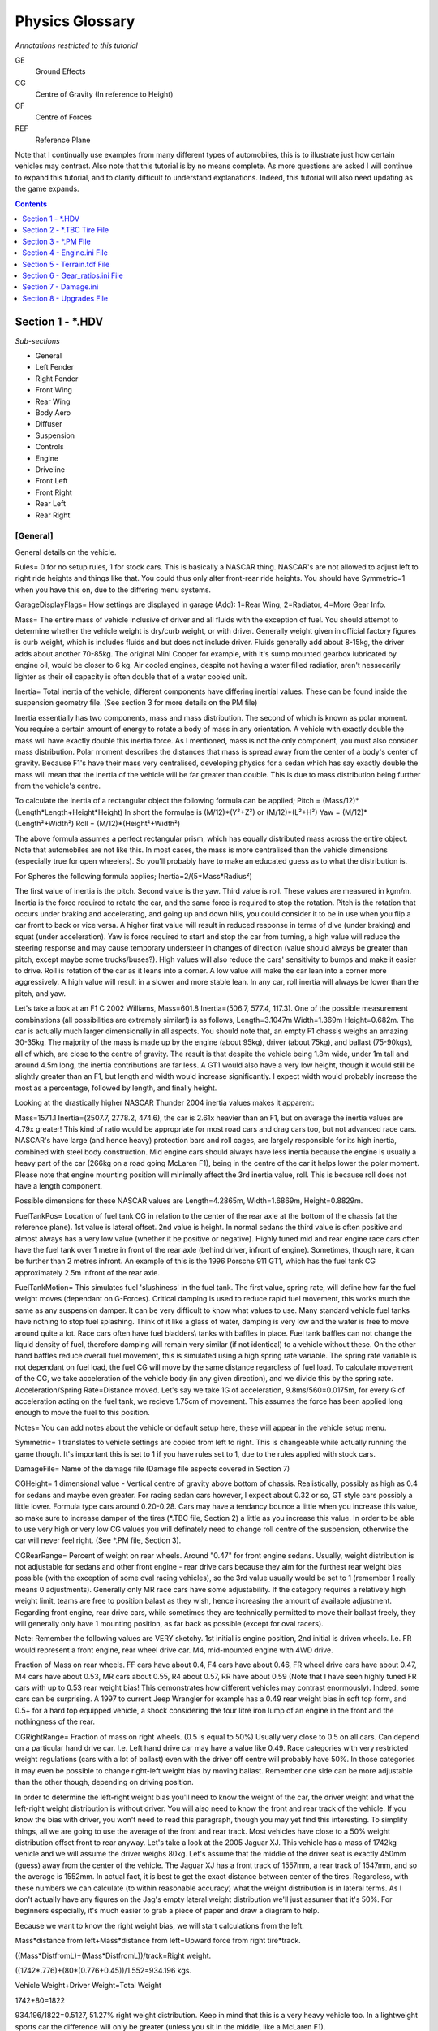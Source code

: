 ****************
Physics Glossary
****************

*Annotations restricted to this tutorial*

GE
   Ground Effects

CG
   Centre of Gravity (In reference to Height)

CF
   Centre of Forces

REF
   Reference Plane

Note that I continually use examples from many different types of
automobiles, this is to illustrate just how certain vehicles may
contrast. Also note that this tutorial is by no means complete. As more
questions are asked I will continue to expand this tutorial, and to
clarify difficult to understand explanations. Indeed, this tutorial will
also need updating as the game expands.

.. contents:: Contents
  :depth: 1
  :local:

Section 1 - \*.HDV
==================

*Sub-sections*

-  General
-  Left Fender
-  Right Fender
-  Front Wing
-  Rear Wing
-  Body Aero
-  Diffuser
-  Suspension
-  Controls
-  Engine
-  Driveline
-  Front Left
-  Front Right
-  Rear Left
-  Rear Right

[General]
---------

General details on the vehicle.

Rules= 0 for no setup rules, 1 for stock cars. This is basically a
NASCAR thing. NASCAR's are not allowed to adjust left to right ride
heights and things like that. You could thus only alter front-rear ride
heights. You should have Symmetric=1 when you have this on, due to the
differing menu systems.

GarageDisplayFlags= How settings are displayed in garage (Add): 1=Rear
Wing, 2=Radiator, 4=More Gear Info.

Mass= The entire mass of vehicle inclusive of driver and all fluids with
the exception of fuel. You should attempt to determine whether the
vehicle weight is dry/curb weight, or with driver. Generally weight
given in official factory figures is curb weight, which is includes
fluids and but does not include driver. Fluids generally add about
8-15kg, the driver adds about another 70-85kg. The original Mini Cooper
for example, with it's sump mounted gearbox lubricated by engine oil,
would be closer to 6 kg. Air cooled engines, despite not having a water
filled radiatior, aren't nessecarily lighter as their oil capacity is
often double that of a water cooled unit.

Inertia= Total inertia of the vehicle, different components have
differing inertial values. These can be found inside the suspension
geometry file. (See section 3 for more details on the PM file)

Inertia essentially has two components, mass and mass distribution. The
second of which is known as polar moment. You require a certain amount
of energy to rotate a body of mass in any orientation. A vehicle with
exactly double the mass will have exactly double this inertia force. As
I mentioned, mass is not the only component, you must also consider mass
distribution. Polar moment describes the distances that mass is spread
away from the center of a body's center of gravity. Because F1's have
their mass very centralised, developing physics for a sedan which has
say exactly double the mass will mean that the inertia of the vehicle
will be far greater than double. This is due to mass distribution being
further from the vehicle's centre.

To calculate the inertia of a rectangular object the following formula
can be applied; Pitch = (Mass/12)\*(Length\*Length+Height\*Height) In
short the formulae is (M/12)\*(Y²+Z²) or (M/12)\*(L²+H²) Yaw =
(M/12)\*(Length²+Width²) Roll = (M/12)\*(Height²+Width²)

The above formula assumes a perfect rectangular prism, which has equally
distributed mass across the entire object. Note that automobiles are not
like this. In most cases, the mass is more centralised than the vehicle
dimensions (especially true for open wheelers). So you'll probably have
to make an educated guess as to what the distribution is.

For Spheres the following formula applies; Inertia=2/(5\*Mass\*Radius²)

The first value of inertia is the pitch. Second value is the yaw. Third
value is roll. These values are measured in kgm/m. Inertia is the force
required to rotate the car, and the same force is required to stop the
rotation. Pitch is the rotation that occurs under braking and
accelerating, and going up and down hills, you could consider it to be
in use when you flip a car front to back or vice versa. A higher first
value will result in reduced response in terms of dive (under braking)
and squat (under acceleration). Yaw is force required to start and stop
the car from turning, a high value will reduce the steering response and
may cause temporary understeer in changes of direction (value should
always be greater than pitch, except maybe some trucks/buses?). High
values will also reduce the cars' sensitivity to bumps and make it
easier to drive. Roll is rotation of the car as it leans into a corner.
A low value will make the car lean into a corner more aggressively. A
high value will result in a slower and more stable lean. In any car,
roll inertia will always be lower than the pitch, and yaw.

Let's take a look at an F1 C 2002 Williams, Mass=601.8 Inertia=(506.7,
577.4, 117.3). One of the possible measurement combinations (all
possibilities are extremely similar!) is as follows, Length=3.1047m
Width=1.369m Height=0.682m. The car is actually much larger
dimensionally in all aspects. You should note that, an empty F1 chassis
weighs an amazing 30-35kg. The majority of the mass is made up by the
engine (about 95kg), driver (about 75kg), and ballast (75-90kgs), all of
which, are close to the centre of gravity. The result is that despite
the vehicle being 1.8m wide, under 1m tall and around 4.5m long, the
inertia contributions are far less. A GT1 would also have a very low
height, though it would still be slightly greater than an F1, but length
and width would increase significantly. I expect width would probably
increase the most as a percentage, followed by length, and finally
height.

Looking at the drastically higher NASCAR Thunder 2004 inertia values
makes it apparent:

Mass=1571.1 Inertia=(2507.7, 2778.2, 474.6), the car is 2.61x heavier
than an F1, but on average the inertia values are 4.79x greater! This
kind of ratio would be appropriate for most road cars and drag cars too,
but not advanced race cars. NASCAR's have large (and hence heavy)
protection bars and roll cages, are largely responsible for its high
inertia, combined with steel body construction. Mid engine cars should
always have less inertia because the engine is usually a heavy part of
the car (266kg on a road going McLaren F1), being in the centre of the
car it helps lower the polar moment. Please note that engine mounting
position will minimally affect the 3rd inertia value, roll. This is
because roll does not have a length component.

Possible dimensions for these NASCAR values are Length=4.2865m,
Width=1.6869m, Height=0.8829m.

FuelTankPos= Location of fuel tank CG in relation to the center of the
rear axle at the bottom of the chassis (at the reference plane). 1st
value is lateral offset. 2nd value is height. In normal sedans the third
value is often positive and almost always has a very low value (whether
it be positive or negative). Highly tuned mid and rear engine race cars
often have the fuel tank over 1 metre in front of the rear axle (behind
driver, infront of engine). Sometimes, though rare, it can be further
than 2 metres infront. An example of this is the 1996 Porsche 911 GT1,
which has the fuel tank CG approximately 2.5m infront of the rear axle.

FuelTankMotion= This simulates fuel 'slushiness' in the fuel tank. The
first value, spring rate, will define how far the fuel weight moves
(dependant on G-Forces). Critical damping is used to reduce rapid fuel
movement, this works much the same as any suspension damper. It can be
very difficult to know what values to use. Many standard vehicle fuel
tanks have nothing to stop fuel splashing. Think of it like a glass of
water, damping is very low and the water is free to move around quite a
lot. Race cars often have fuel bladders\\ tanks with baffles in place.
Fuel tank baffles can not change the liquid density of fuel, therefore
damping will remain very similar (if not identical) to a vehicle without
these. On the other hand baffles reduce overall fuel movement, this is
simulated using a high spring rate variable. The spring rate variable is
not dependant on fuel load, the fuel CG will move by the same distance
regardless of fuel load. To calculate movement of the CG, we take
acceleration of the vehicle body (in any given direction), and we divide
this by the spring rate. Acceleration/Spring Rate=Distance moved. Let's
say we take 1G of acceleration, 9.8ms/560=0.0175m, for every G of
acceleration acting on the fuel tank, we recieve 1.75cm of movement.
This assumes the force has been applied long enough to move the fuel to
this position.

Notes= You can add notes about the vehicle or default setup here, these
will appear in the vehicle setup menu.

Symmetric= 1 translates to vehicle settings are copied from left to
right. This is changeable while actually running the game though. It's
important this is set to 1 if you have rules set to 1, due to the rules
applied with stock cars.

DamageFile= Name of the damage file (Damage file aspects covered in
Section 7)

CGHeight= 1 dimensional value - Vertical centre of gravity above bottom
of chassis. Realistically, possibly as high as 0.4 for sedans and maybe
even greater. For racing sedan cars however, I expect about 0.32 or so,
GT style cars possibly a little lower. Formula type cars around
0.20-0.28. Cars may have a tendancy bounce a little when you increase
this value, so make sure to increase damper of the tires (\*.TBC file,
Section 2) a little as you increase this value. In order to be able to
use very high or very low CG values you will definately need to change
roll centre of the suspension, otherwise the car will never feel right.
(See \*.PM file, Section 3).

CGRearRange= Percent of weight on rear wheels. Around "0.47" for front
engine sedans. Usually, weight distribution is not adjustable for sedans
and other front engine - rear drive cars because they aim for the
furthest rear weight bias possible (with the exception of some oval
racing vehicles), so the 3rd value usually would be set to 1 (remember 1
really means 0 adjustments). Generally only MR race cars have some
adjustability. If the category requires a relatively high weight limit,
teams are free to position balast as they wish, hence increasing the
amount of available adjustment. Regarding front engine, rear drive cars,
while sometimes they are technically permitted to move their ballast
freely, they will generally only have 1 mounting position, as far back
as possible (except for oval racers).

Note: Remember the following values are VERY sketchy. 1st initial is
engine position, 2nd initial is driven wheels. I.e. FR would represent a
front engine, rear wheel drive car. M4, mid-mounted engine with 4WD
drive.

Fraction of Mass on rear wheels. FF cars have about 0.4, F4 cars have
about 0.46, FR wheel drive cars have about 0.47, M4 cars have about
0.53, MR cars about 0.55, R4 about 0.57, RR have about 0.59 (Note that I
have seen highly tuned FR cars with up to 0.53 rear weight bias! This
demonstrates how different vehicles may contrast enormously). Indeed,
some cars can be surprising. A 1997 to current Jeep Wrangler for example
has a 0.49 rear weight bias in soft top form, and 0.5+ for a hard top
equipped vehicle, a shock considering the four litre iron lump of an
engine in the front and the nothingness of the rear.

CGRightRange= Fraction of mass on right wheels. (0.5 is equal to 50%)
Usually very close to 0.5 on all cars. Can depend on a particular hand
drive car. I.e. Left hand drive car may have a value like 0.49. Race
categories with very restricted weight regulations (cars with a lot of
ballast) even with the driver off centre will probably have 50%. In
those categories it may even be possible to change right-left weight
bias by moving ballast. Remember one side can be more adjustable than
the other though, depending on driving position.

In order to determine the left-right weight bias you'll need to know the
weight of the car, the driver weight and what the left-right weight
distribution is without driver. You will also need to know the front and
rear track of the vehicle. If you know the bias with driver, you won't
need to read this paragraph, though you may yet find this interesting.
To simplify things, all we are going to use the average of the front and
rear track. Most vehicles have close to a 50% weight distribution offset
front to rear anyway. Let's take a look at the 2005 Jaguar XJ. This
vehicle has a mass of 1742kg vehicle and we will assume the driver
weighs 80kg. Let's assume that the middle of the driver seat is exactly
450mm (guess) away from the center of the vehicle. The Jaguar XJ has a
front track of 1557mm, a rear track of 1547mm, and so the average is
1552mm. In actual fact, it is best to get the exact distance between
center of the tires. Regardless, with these numbers we can calculate (to
within reasonable accuracy) what the weight distribution is in lateral
terms. As I don't actually have any figures on the Jag's empty lateral
weight distribution we'll just assumer that it's 50%. For beginners
especially, it's much easier to grab a piece of paper and draw a diagram
to help.

Because we want to know the right weight bias, we will start
calculations from the left.

Mass\*distance from left+Mass\*distance from left=Upward force from
right tire\*track.

((Mass\*DistfromL)+(Mass\*DistfromL))/track=Right weight.

((1742\*.776)+(80\*(0.776+0.45))/1.552=934.196 kgs.

Vehicle Weight+Driver Weight=Total Weight

1742+80=1822

934.196/1822=0.5127, 51.27% right weight distribution. Keep in mind that
this is a very heavy vehicle too. In a lightweight sports car the
difference will only be greater (unless you sit in the middle, like a
McLaren F1).

Many race cars have their batteries, ecu's and accessories placed on the
other side to combat lateral off-center weight bias. However, these
compensations will rarely be enough to fully compensate for the
off-center weight bias. A road car usually does not have any of these
'countermeasures', indeed the battery seems to usually sit on the
driver's side.

Note these are old descriptions, need to be re-written.

The following are locations for points where the car will bottom out.
These are the older values. Later we will show you new and more useful
rFactor undertray values.

FLUndertray= The first value is width. This defines the flat part of the
bottom of the chassis. Firstly find the total width of the bottom of the
chassis then divide it by 2. Then subtract the rear tire width from it
(just 1 of them)(Value must be positive). The second value is usually 0,
you can change this though. The 3rd value is how far ahead the car is
from the front axle. Take a couple cm away depending on if the front is
curved even as much as 7cm(0.07). (Third Value is negative. Except for
Open wheelers)

FRUndertray=All values the same as 1st (FL) except 1st value is
negative.

RLUndertray=All values the same as 1st (FL) but the third value is not.
It usually is between 0 & 0.3. Before kick up at the back (Diffuser).

RRUndertray=All values the same as 3rd (RL) but 1st value is negative.

Instead of the previous variables we recommend using these new
variables. They allow more accurate points where the chassis can bottom
out, as points are more numerous.

.. code::

   Undertray00=(0.20, 0.0, -1.00) // corner offset from center of wheels in
     reference plane
   Undertray01=(-0.20, 0.0, -1.00) // corner offset from center of wheels in
     reference plane
   Undertray02=(0.20, 0.0, 1.30) // corner offset from center of wheels in
     reference plane
   Undertray03=(-0.20, 0.0, 1.30) // corner offset from center of wheels in
     reference plane
   Undertray04=(0.58, 0.0, -0.50)
   Undertray05=(-0.58, 0.0, -0.50)
   Undertray06=(0.58, 0.0, 0.80)
   Undertray07=(-0.58, 0.0, 0.80)
   Undertray08=(0.58, 0.0, 0.0)
   Undertray09=(0.0, 0.0, 0.0)
   Undertray10=(-0.58, 0.0, 0.0)

WedgeRange= Ignore this for now. Rounds of wedge.

WedgeSetting=40

WedgePushrod=0.0 Each round of wedge changes rear-left jacking screw by
this amount (0.0 to disable, use Rules to allow FR ride height)

TireBrand= Name of tire file without the extension. (example, if the
file name is Dunlop.tbc, this value should be set to "Dunlop". Tires
covered in Section 2)

FuelRange= i.e.(1,1,65) Amount of fuel storage in fuel tank. The 1st and
2nd values should probably be left at 1 because it's easier to work with
and provides greater adjustability. The third value defines the maximum
amount of fuel in liters (assuming other 2 values are left at 1). If you
are working in gallons, one gallon is equivalent to 3.785412 liters.

AIAimSpeedsPerWP=(15,25,35,42,50,100,100,100) Speeds at which to look
ahead X. ---- Not sure what this really does ----

AICornerReductionBase=80.0

AIMinPassesPerTick=3 Minimum passes per tick, lower values provide lower
CPU useage, and can increase game performance. Higher values allow more
realistic AI suspension settings, at the cost of CPU useage.

AIRotationThreshold= Rotation threshold in radians per second to
temporarily increment passes per tick to improve accuracy and stability
of AI in corners. 1 radian per second is equivilant to 57.29578 degrees
per second.

AIEvenSuspension= Averages out spring and damper rates to improve
stability (Range: 0 - 1)

AISpringRate= Spring rate adjustment for AI physics, used to soften or
stiffen suspension for AI vehicles. Decrease this to soften spring rates
to keep the AI stable. 1 is equivalent to the setup file or default
setup.

AIDamperSlow= Contribution of average slow damper into simple AI damper.
This simplifies dampers when used for AI.

AIDamperFast= Contribution of average fast damper into simple AI damper.

AIDownforceZArm= Hard-coded center-of-pressure offset from vehicle CG.

AIDownforceBias= Bias between setup and hard-coded downforce value
(Range: 0-1). 0 is most realistic, 1 is least realistic. A value of 0
will ensure the AI do not have more downforce than the player? This can
be useful to improve AI stability though, especially if they have
problems at high speeds.

AITorqueStab= 1st value - AI Resistance to acceleration/brake/hill
spinning? 2nd value - AI Resistance to corner spinning? 3rd value - AI
Resistance to rolling? Trade off is that these slow AI response.

FeelerFlags= How collision feelers are generated (Add): 1=Box Influence
2=Reduce Wall-Jumping 4=Allow Adjustment Hack 8=Top Directions

FeelerOffset= Offset from CG to use when generating feelers.

FeelersAtCGHeight= Whether corner and side feelers are automatically
adjusted to CG height

.. code::

   FeelerFrontLeft=(0.750,0.384,-1.850) // front-left corner collision feeler
   FeelerFrontRight=(-0.750,0.384,-1.850) // front-right corner collision feeler
   FeelerRearLeft=(0.800,0.384,1.510) // rear-left corner collision feeler
   FeelerRearRight=(-0.800,0.384,1.510) // rear-right corner collision feeler
   FeelerFront=(0.0,0.384,-2.040) // front side collision feeler
   FeelerRear=(0.0,0.384,1.510) // rear side collision feeler
   FeelerRight=(-0.800,0.384,-0.247) // right side collision feeler
   FeelerLeft=(0.800,0.384,-0.247) // left side collision feeler
   FeelerTopFrontLeft=(-0.1,0.900,0.160) // top front-left collision feeler
   FeelerTopFrontRight=(0.1,0.900,0.160) // top front-right collision feeler
   FeelerTopRearLeft=(-0.500,0.850,1.600) // top rear-left collision feeler
   FeelerTopRearRight=(0.500,0.850,1.600) // top rear-right collision feeler
   FeelerBottom=(0.064,0.249,-0.10) // bottom feeler The feelers defined here
     are for the source vehicle, which touch the target vehicle on the
     collision GMT. In other words, vehicle-to-vehicle collisions are
     actually line-to-triangle collisions.

[LEFTFENDER]
------------

Left fender details. This is an optional part in rFactor, these are
primarily used in NASCAR. Other categories use them occasionally. The
McLaren F1 GTR Longtail used fender flares at Helsinki in 1997 for
example.

Because these entries are optional, we have left some standard NASCAR
settings to show you how the values are accepted by the game. Of course,
at the bottom of this page there is an example file showing every last
possible variable that rFactor will accept.

FenderFlareRange=(0, 0.00635, 7) // Front left fender flare range in
meters of extra flare over base.

FenderFlareSetting=3

FenderCenter=(0.80, 0.15, -0.32) // Center of fender aero forces. As
with the FRONT WING aero forces are offset from the center of front axle
at the reference plane.

FenderDragParams=(0, 0.2965, 0) // Base drag, 1st order, and 2nd order
drag per meter flare. For more detailed information on Drag/LiftParams,
please check the front wing section.

FenderLiftParams=(0, -1.0306, 3.782) // Base lift, 1st order, and 2nd
order lift per meter flare

FenderSideways=(0.1) // Dropoff in downforce with yaw (0 = none, 1 =
max)

[RIGHTFENDER]
-------------

Right fender details. This is an optional part in rFactor, these are
primarily used in NASCAR. Other categories use them occasionally.

FenderFlareRange=(0, 0.00635, 7) // Front right fender flare

FenderFlareSetting=3

FenderCenter=(-0.80, 0.15, -0.32) // Center of fender forces (offset
from center of front axle in ref plane)

FenderDragParams=(0, 0.2965, 0) // Base, 1st, and 2nd order drag per
meter flare

FenderLiftParams=(0, -1.0306, 3.782) // Base, 1st, and 2nd order lift
per meter flare

FenderSideways=(0.1) // Dropoff in downforce with yaw (0 = none, 1 =
max)

[FRONTWING]
-----------

Front Wing details. Optional part in rFactor, cars with front wings will
require these details. These can still be used even if the car does not
have a front wing.

FWRange= This is the adjustability of the front wing or air dam. Again
1st value is minimum setting. 2nd is Each step (Leave both these at 1,
unless the wing is adjustable in degrees and it's adjustability differs
from these values). The third value is how many settings you can have or
how precisely you can adjust the car. Depending on the car a value of
between 1 & 10 can be accurate. Only Formula One's have more
adjustability (40 with stock rF physics), they are however, almost
beyond this world in terms of technology. 1 for a road car, about 1-3
for most touring cars, about 10-20 for Cart. These settings must be
accounted for in the Drag/Lift.

FWSetting= What the front wing is set to initially. Usually this should
just be set a little over half of the medium setting. You should always
attempt to make default setting values a decent setup for most tracks,
an average if you will.

FWMaxHeight= From this height onward the front wing will not lose more
downforce from an increase in ride height. With a high value the car can
flip when the car leaves the car jumps, value should be around 0.2 for
race cars.

FWDragParams= This is the most complicated part. First value is initial
(and hence minimal) drag at the base setting. The second value is drag
increase per wing setting. Third value changes the the drop off in
efficiency as wing is increased.

The formula for calculating drag in real terms;

Initial Drag + Drag Increase \* (Wing Setting) + Efficiency drop off \*
(Wing Setting) ^ 2

In other words. 1stValue + 2ndValue\*(Setting) + 3rdValue\*(Setting)^2

Wing setting is the same as setting found in the SVM file. Meaning that
the minimum is 0, not 1. A value of 1 in the menu is actually 0 in terms
of setting.

Here is an example.

If Front Wing is set to 3 in the Menu, and FWDragParams=(0.06, 0.01,
0.00003)

Then to get downforce produced we plug the numbers in the formula
0.06+.01\*2 +0.00003\*2^2, the total drag at setting 2 (or 3 in the
menu) is 0.08012.

In a non-open wheeler vehicle it can be acceptable to have negative
front wing drag at the base setting, so long as this is factored in the
BodyDragBase= variable. Doing this will mean as you damage and lose your
front bumper, you actually lose top speed (because it was producing
negative drag). If you lose your front bumper/air dam/spoiler, air flow
becomes rough and flows over the newly exposed wheels, creating extra
drag. Obviously, in a race car you are likely to lose less speed,
because the standard front bar is producing downforce and has more drag,
a normal road car front bar is generally designed for minimal drag.

FWLiftParams= First value is base lift, ie. lift at minimum wing
setting. Note that negative lift is downforce. Second value is the lift
increase per wing setting. These parameters are essentially the same as
FWDragParams= but these variables apply to lift instead.

FWLiftHeight= Higher values make it more sensitive to increases in ride
height. Touring cars are not very sensitive to this and a value of about
0.3 is expected. This is because the front wing can only produce so much
ground effects. F1 and Indy/Cart vehicles are very sensitive to this, a
value of about 1 is appropriate as they have specially design the wings
to produce ground effects. A DTM should probably be around 0.5.
Reduction is easy to calculate. Take your base lift, add fwliftheight
multiplied by front wing ground clearance (measured in meters).
Lift+(LiftHeight\*Ground Clearance). Say lift is -0.2, lift height is
0.3 and current ground clearance is 0.1m. Then -0.2+(0.3\*0.1)=-0.17, at
20cm the lift is -0.14. In other words, this follows a linear
progression. This is not accurate but it is probably not worth the CPU
use of adding extra 2nd order variables, as the diffuser can be used to
complement this.

FWLiftSideways= Drop-off in downforce when wind direction is at 45
degrees to the wing. 0.5 would halve the downforce/lift @ 45 degrees. 1
will mean the wing no longer produces and downforce/lift at 45 degrees
of slide. If you use peakyaw this value will become overwritten? Values
close to 0.5 are considered to be accurate. When a wing is angled to
it's heading direction, it's angle at 45 degrees, and assuming it's flat
in it's X axis,

FWPeakYaw= First value is the angle in degrees, at which maximum
downforce occurs. The second value is used to multiply downforce at this
point. Generally, without end plates, optimum downforce can only occur
at an angle of 0 degrees to the air flow. Wing endplates are generally
not present on the front wing of vehicles, with the exception of winged
formula vehicles. End plates can increase downforce with yaw because
they allow extra air flow to cover the downforce producing plane of the
wing. This diagram (Not here yet) demonstrates how end plates increase
downforce with yaw, the effective increase is not much, but when you
consider vehicles do slide through corners a little bit, they can make a
big difference. Insteady of losing downforce as the car drives through a
corner (as would happen without endplates) downforce is actually
slightly increased. Accurate values for open wheelers are around (2,
1.02). Open wheelers also produce ground effects using their front
wings, yaw reduces the benefits of this by supplying more air under the
diffuser and thus making it work less efficiently.

FWLeft= Aero forces generated by moving left. The first value is the X
axis resistance. Meaning that this should always be negative for left
movements. Second value is Z axis resistance (vertical), 3rd value is Y
axis resistance, forward or backwards.

FWRight=(0,0,0) Aero forces from moving right

FWUp=( 0,0,0) Aero forces from moving up

FWDown=(0,0,0) Aero forces from moving down

FWAft=( 0,0,0) Aero forces from moving rearwards

FWFore=(0,0,0) Aero forces generated from moving forwards, this is
recomputed from settings. Left over from SCGT?????, it's basically it's
an old value and that does nothing (unless you delete the FWRange=,
FWDragParams= & FWLiftParams=).??????

FWRot=( 0,0,0) Aero torque from rotating

FWCenter= Centre of forces acting on the wing in reference to the centre
of front wheels at the reference plane.

[REARWING]
----------

Rear Wing details. Optional value in rFactor, cars with rear wings will
have these details. Do not add this section if the vehicle does not have
a rear wing.

Use explanations from above settings. RWRange= Third value is usually
between 5 & 25 on racing sedans and GT cars. Some road cars have more
than 1 setting like the Nissan Skyline R34 GT-R, which is adjustable
between 3 settings. Many other optional/after market wings for road cars
offer 2-5 adjustments. A DTM probably has about 15 settings, a modern
Cart about 20-30.

[BODYAERO]
----------

Body aerodynamic details.

BodyDragBase= I don't know the exact method used to calculate this value
in the game but you must include frontal area with drag coefficient.
(Someone??) This will reduce or increase the cars top speed, low values
will take longer to acheive absolute top speed. It will also increase
acceleration, but obviously has a greater effect at higher speeds. Every
time a car doubles it's velocity or speed, the drag will increase by
four times. Open wheelers have a poor Co-efficiency of Drag however,
they usually have a small frontal area which can almost compensate. A
modern road car despite having a greater frontal area will probably be
more aerodynamic than an F1.

BodyDragHeightAvg= Drag increase or reduction as ride height is
increased. Should be low value and possibly even negative for most road
cars because this allows clean air to flow under the car. If the car has
a flat full length under tray and purely race style, this value will
probably be positive and greater than 0.1+. This is as a result of
exposing suspension parts and tires.

BodyDragHeightDiff= Increase in Drag when the car has different front to
rear ride heights. Most cars have quite a high value, most race cars
should be higher than 0.5, aerodynamically precise automobiles such as a
Formula type car maybe be even greater than this. Anything wedge shape,
like an old CanAm will be more sensitive to this.

BodyMaxHeight= Max height game calculates drag/lift losses/gains from
ride height. Remember that too high can cause unrealistic flipping. The
diffuser should never produce lift when travelling forwards. See
Diffuser, try to ensure diffuser never reaches less than about 5% of
it's base downforce by altering BodyMaxHeight=.

BodyLeft=(-0.7, 0.03, 0) Drag resistance when car is moving leftward.
Notice the air resistance is in the opposite direction. All cars will
have lift as an effect of moving sideward, with the possible exception
of a sprint car, which when moving left? may produce some downward
force. On the otherhand, a rightward movement of spring cars will result
in high lift. On a normal car, I would expect a second value of around
0.03.

BodyRight=(0.7, 0.03, 0) Aero forces due to rightward movement.

BodyUp=(0.0, -1.5, 0.0) Aero forces from moving up

BodyDown=(0.0, 1.5, 0.0) Aero forces from moving down

BodyAft=(0.0, 0.10, -0.7) Aero forces from moving rearwards, drag should
increase when moving rearward in comparison to forward movement, though
it probably shouldn't be too much worse, on the other hand, lift should
be significantly higher than driving forward. I don't think there is an
automobile that would produce downforce when moving rearward. Reasonable
range for a street car, 0.08-0.3, with most having around 0.2 lift
value.

BodyFore=(0.0, -0.045, 0.200) Aero forces from moving forwards. The
second value, which affects lift, is important. 3rd value drag is
overwritten by BodyDragBase. The second value, lift, is an important
variable to get correct. This affects the cars high speed stability and
can affect lap times enormously. Let's take a look at the 2000
Volkswagen Beetle. According to Internet Auto Guide the beetle has a
wheelbase of 2512mm. Mulsannes Corner has the lift at 742 lbs @ 124 mph
with the front having 332 lbs of lift and the rear having a lift of 411
lbs. A value 742 lbs is equivalent to a value of 336.5kg. 124mph is
roughly 200km/h. From these variables we can conclude that the lift
value should be approximately 0.69 for a 2000 volkswagen beetle. Very,
very few vehicles will produce more lift at speed than the beetle, so
you could consider this to be an upper threshold. The wheelbase will
tell us where the BodyCenter should be placed on the Y-axis (3rd value,
front to back). If you do the math, 2512\*(332/742)=1124mm in front of
the rear axle. So BodyCenter value 3 should be -1.124. Read BodyCenter=
for more details.

BodyRot=(4.0, 3.0, 2.0) Aero torque caused by rotation. When a vehicle
moves through the air it forces air particles to flow around the moving
body. As this occurs the air particles that bombard the vehicle are
moved from their original position, some of these particles are forced
to follow the vehicle as it corners. The vehicle slows the air and
redirects these particles to follow it's own orientation. As this occurs
these particles add what could be considered extra inertia to the
vehicle. Essentially this effect causes the vehicle to feel as though it
has greater inertia in the form of pitch, yaw and roll. The difference
is that it does not add to the vehicles mass itself and occurs with
greater force at higher speeds. At high speeds the vehicle will feel as
though it has more inertia to overcome, the response of the vehicle will
not be as great.

BodyCenter= Center of aerodynamic forces acting on the body. The first
value should, almost always equate to 0. As usual, there are exceptions
though, some vehicles which are not symmetrical left to right, such as a
vehicle with an off-centre cockpit. Cars with a single external mirror,
or with 1 window open will have very slightly off-center aero forces.
Furthermore, some vehicles such as the Toyota TS-020, may have 2
mirrors, but they are not symmetrically aligned. I expect this would
only off-center the average flow by a couple hundred micrometers though
(in other words, a negligible off-set). It is important to note some
mirrors can actually reduce the aerodrag on some cars. The Ford Falcon
AU for example is reported to have less drag while the mirrors are on
the vehicle, (even with the windows closed) as they reduce air pressure
around doors and windows. Formula Renault's and some prototypes may
experience comparitively high off-center aero forces. The 2nd value
defines the height of the center of aero forces from the bottom of the
chassis. I would expect a value roughly in between 0.4 and 0.6 for
GT/Sedans. The third value is distance infront of the rear axle where
the center of aero forces occurs. Generally between 1 & 2 meters.

RadiatorRange=(100, -5, 1) Radiator range. Most vehicles can simply use
front grille tape to reduce the radiators' air intake. This decreases
drag and also (generally) helps decrease lift. The cost is that the
vehicles' radiator will be unable dissipate heat as efficiently and may
cause the engine to overheat. Generally, grille tape is used mostly
during qualifying to help give you that slight aerodynamic edge over
your opponents. More advanced vehicles may work differently, employing a
more expensive and time consuming system of changing over panels (such
as in F1), or adding "plates" of preset sizes, which prohibit the air
flow. Note that lower values will provide higher engine temperatures.
When changing this you may also need to alter your "RadiatorCooling="
value defined in the engine file (\*.INI).

RadiatorSetting=0 Default radiator setting

RadiatorDrag=(0) Effect of radiator setting on drag

RadiatorLift=(0) Effect of radiator setting on lift

BrakeDuctRange=(0,1,1) Brake duct range

BrakeDuctSetting=0 Brake duct setting

BrakeDuctDrag=(0) Effect of brake duct setting on drag

BrakeDuctLift=(0) Effect of brake duct setting on lift

[DIFFUSER]
----------

Diffuser details. Optional value in rFactor, only used for automobiles
with diffusers.

DiffuserBase=(-0.295, -1.5, 15.0) 1st Value defines the base lift of the
diffuser. 2nd value is the 1st order with rear ride height by default
produces a gain in downforce. 3rd Value is 2nd order with rear ride
height. 3rd is square value of drop off.

(DiffuserBase 1st Value)+((DiffuserBase 2nd Value)\*Rear Ride Height (in
metres))+(DiffuserBase 3rd Value\*Rear Ride Height^2) = downforce
Remember that there are many more values which determine downforce, such
as DiffuserRake and DiffuserLimits. A complete formula will be provided
at the end of this [DIFFUSER] section.

DiffuserFrontHeight=(0.275) 1st order of downforce loss when increasing
front ride height.

DiffuserRake=(0.05, 0.01, 0) Optimal rake (rear - front ride height),
1st order with current difference from opt, 2nd order

DiffuserLimits=(0.05, 0.20, 0.05) Minimum ride height before stalling
begins (0=disabled), max rear ride height for computations, max rake
difference for computations.

DiffuserStall=(0.5, 0.5) Function to compute stall ride height
(0=minimum, 1=average), downforce lost when bottoming out (0=none,
1=complete stall). Essentially the first value dictates whether to blend
the ride height (1) when calculating stalling or whether to use real
time calculations (0).

DiffuserSideways=(0.50) Dropoff with yaw (0 = none, 1 = max) Drop-off in
downforce when wind direction is at 45 degrees to the wing. 0.5 Is half
of the downforce/lift.

DiffuserPeakYaw=(0,1) 1st value is angle in Degrees where peak downforce
is generated. Second value is how much to multiply downforce by, at the
peak angle.

DiffuserCenter=(0,-0.05,-1.25) Centre of Forces produced by Diffuser.
(offset from center of rear axle at ref plane)

In order to determine the actual downforce produced by the diffuser the
following 'omni' formula applies (all ride height values must be
calculated in meters, also formula is split up to make it easier to read
and use); (((DiffuserBase 1st Value)+((DiffuserBase 2nd Value)\*Rear
Ride Height)+(DiffuserBase 3rd Value\*Rear Ride
Height^2))+(DiffuserFrontHeight\*Front Ride Height))=Total DownForce1.
Total Downforce1\*(DiffuserRake Value 1-())

To make this easier, I am planning to create an excel spreadsheet.

DiffuserLimits=(0.05, 0.20, 0.05) (Rear ride height - Front ride
height)=.06m (Rear ride height - Front ride height)=.04m (DiffuserRake
2nd Value\*(DiffuserRake 1st Value-(Rear ride height - Front ride
height))) (DiffuserRake 3rd Value\*(DiffuserRake 1st Value-(Rear ride
height - Front ride height)^2))

[SUSPENSION]
------------

Suspension details.

PhysicalModelFile= High detail suspension geometry file. File name
including extension. Ie. "f1susp.pm" See section 3.

CorrectedInnerSuspHeight= Instead of moving inner susp height relative
with ride height, use this offset. Setting this to -1 will use original
behavior.

ApplySlowToFastDampers= Most basic road cars should have this set to 1,
race cars usually have separate fast and slow damper speeds. This is
because having different fast and slow bump/rebound damper designs will
be more expensive. A brand new road going Mercedes S-Class on the other
hand will have different fast and slow dampers, but they are not
adjustable. This links the settings, not the values, I believe all new
decent quality dampers will have different fast to slow damper speeds,
but most will not be able adjust them independantly, you change one, you
change the other.

AdjustSuspRates= Adjust suspension rates due to motion ratio. Whether to
adjust spring rates or wheel rates? A value of 1 adjusts wheel rates, a
value of 0 spring rates? (Gjon take a look)

AlignWheels=1 Should probably leave this at 1. It aligns the wheels to
physics.

CenterWheelsOnBodyX=1 Corrects minor unintentional graphical offsets on
the X-Axis. Ensures that left wheels are exactly the same distance from
the center of the car as the right wheels are.

FrontAntiSwayRange= Same basic principle as other range values. Though
you can override the first setting with in rFactor.

FrontToeInRange=(-1.5, 0.1, 31)

FrontToeInSetting=14

RearToeInRange=(-1.5, 0.1, 31)

RearToeInSetting=17

LeftCasterRange= Caster acting on the left front wheel. Defines the
backward lean of the front left top hub suspension joint compared with
the lower arm. The effect of changing this is that the vehicle will want
to straighten the steering more. It also has the desired effect of
adding negative camber to the outside tire when steering, it also adds
positive camber to the inside tire which can increase grip. With a live
axle front suspension vehicle, caster is generally be very high, perhaps
up to 10 degrees. It is rarely possibly for a live axle setup to have
any negative camber.

RightCasterRange= Same thing as above, only regarding the right wheel,
should have the same adjustability, generally.

LeftTrackBarRange=(0.1778, 0.003175, 65) Rear-left track bar, Value can
be removed if vehicle does not have Track Bar. Track bar adjusts roll
center with a live axle setup.

RightTrackBarRange=(0.1778, 0.003175, 65) // Rear-right track bar, Value
can be removed if vehicle does not have Track Bar.

Do not include 3rd value in under this section if you are sure the
vehicle does not have 3rd springs/dampers. Trophy trucks can use these
values and other advanced off road trucks and probably some very high
downforce race cars. Generally though, these are not present. Note:
Formula one introduced this technology in 1997. (Bristow, 2004)

Because these are not present by default, and typing it out is long and
boring process, the formula has these optional 3rd springs. Feel free to
copy these into rFactor if you wish.

.. code::

   Front3rdBumpTravel=-0.005 // travel to bumpstop with zero packers and zero ride height (5mm compression)
   Front3rdReboundTravel=-0.065 // prevents rebound travel (for example, when upside down), 55mm max front ride height plus 10mm leeway
   Front3rdBumpStopSpring=150000.0 // initial spring rate of bumpstop
   Front3rdBumpStopRisingSpring=7.00e6 // rising spring rate of bumpstop (multiplied by deflection squared)
   Front3rdBumpStopDamper=2500.0 // initial damping rate of bumpstop
   Front3rdBumpStopRisingDamper=7.00e5 // rising damper rate of bumpstop (multiplied by deflection squared)
   Front3rdBumpStage2=0.060 // speed where damper bump moves from slow to fast
   Front3rdReboundStage2=-0.060 // speed where damper rebound moves from slow to fast
   Front3rdPackerRange=(0.000, 0.001, 41)
   Front3rdPackerSetting=5
   Front3rdSpringRange=(0.0, 10000.0, 21)
   Front3rdSpringSetting=7
   Front3rdSlowBumpRange=(0.0, 250.0, 13)
   Front3rdSlowBumpSetting=3
   Front3rdFastBumpRange=(0.0, 250.0, 11)
   Front3rdFastBumpSetting=1
   Front3rdSlowReboundRange=(0.0, 500.0, 17)
   Front3rdSlowReboundSetting=2
   Front3rdFastReboundRange=(0.0, 500.0, 15)
   Front3rdFastReboundSetting=1
   Rear3rdBumpTravel=-0.010 Travel to bumpstop with zero packers and zero ride height (10mm compression)
   Rear3rdReboundTravel=-0.090 Prevents rebound travel (for example, when upside-down), 80mm max rear ride height plus 10mm leeway
   Rear3rdBumpStopSpring=150000.0 Initial spring rate of bumpstop
   Rear3rdBumpStopRisingSpring=7.00e6 Rising spring rate of bumpstop (multiplied by deflection squared)
   Rear3rdBumpStopDamper=2200.0 Initial damping rate of bumpstop
   Rear3rdBumpStopRisingDamper=7.00e5 Rising damper rate of bumpstop (multiplied by deflection squared)
   Rear3rdBumpStage2=0.060 Speed at which damper bump moves from slow to fast
   Rear3rdReboundStage2=-0.060 Speed at which damper rebound moves from slow to fast
   Rear3rdPackerRange=(0.000, 0.001, 61)
   Rear3rdPackerSetting=10
   Rear3rdSpringRange=(0.0, 10000.0, 21)
   Rear3rdSpringSetting=8
   Rear3rdSlowBumpRange=(0.0, 250.0, 13)
   Rear3rdSlowBumpSetting=3
   Rear3rdFastBumpRange=(0.0, 250.0, 11)
   Rear3rdFastBumpSetting=1
   Rear3rdSlowReboundRange=(0.0, 500.0, 17)
   Rear3rdSlowReboundSetting=3
   Rear3rdFastReboundRange=(0.0, 500.0, 15)
   Rear3rdFastReboundSetting=1

[CONTROLS]
----------

Control details.

SteeringFFBMult=1.1 Vehicle-specific steering force feedback multiplier,
useful if the car has heavy or light steering.

SteerLockRange=(6,0.5,73) Steering lock of the car in degrees. Due to
the fact that all controllers have different precision this should be
highly adjustable. If you are developing physics for a race car, a max
lock of about 32 degrees should be sufficient. If it's a road/rally car
you should allow up to about 40 degrees so that users who own Driving
Force Pro steering wheel's and other similar wheels are able to use
realistic steering turn ratios, due to the ability to maintain precision
even with large steering lock. It will make their lives easier, and
allows them to compete in online races when they wish to use large
steering lock.

RearBrakeRange=(0.25,0.005,101) Rear brake bias, shouldn't have extreme
adjustability. Unless you know the real life adjustments, leave them as
stock in the HDV, this does not really matter. If you feel that it is
difficult to adjust brake bias while driving you could reduce the gap
between settings, in doing so you will have greater precision in the
adjustability.

RearBrakeSetting=15

BrakePressureRange=(0.75, 0.05, 6) Shouldn't have much adjustability
either. Maximum should NOT exceed 1. Road cars shouldn't have the luxury
of this adjustment, but seeing as this is still a game, you may want to
leave some slight adjustability. Certainly, I would doubt that there
should be a need to have any more adjustability than the above example.

HandbrakePressRange=(0.00, 0.05, 1) Change First value to a setting of 1
to enable handbrake. Of course if the car has a pathetic or hard to use
handbrake you can lower the value a little. Or you can change the 3rd
value and have users choose their own handbrake pressure.

HandbrakePressSetting=0 Default handbrake pressure setting.

UpshiftAlgorithm=(0.975,0.0) Fraction of rev limit to auto-upshift, or
rpm to shift at (if 0.0, uses rev limit algorithm).

DownshiftAlgorithm=(0.91,0.70,0.60) High gear downshift point (% of max
revs), low gear downshift point, oval adjustment

AutoUpshiftGripThresh=0.63

AutoDownshiftGripThresh=0.63

TractionControlGrip=(1, 0) I prefer a no grip advantage gained by using
aids only easier control performance gains. If the vehicle has traction
control in real life, you can permit small gains.

TractionControlLevel=(0.4, 0.8) Second traction control value should
generally be near worst case senario traction control levels, such as
intermediate tires on a full monsoon track with controllable amounts of
wheelspin. Remember that most real TC devices used in racing wouldn't be
able cope with slicks in the rain either. Road cars, generally, are more
conservative and biased towards circumstances such as driving on ice in
Sweden. The TC's effectiveness is dependant on whether it's biased
towards 'safety' or 'performance', and whether the system uses only ABS
sensors or incorporates accelerometers or is part of a complete vehicle
stability system.

ABSGrip=(1, 0) Again, if the vehicle does not have an ABS system in real
life, I recommend using a no-grip advantage setting, such as in this
example.

ABSLevel=(0.30, 0.90)

OnboardBrakeBias=0 Whether brake bias is adjustable from the cockpit of
the car. A value of 1 allows you to change brake bias as you drive. A
value of 0 will force any brake bias changes to be done in the pit
garage, assuming they are possible at all.

[ENGINE]
--------

Engine details.

SpeedLimiter= Whether or not the car has a speed limiter designed for
the pitlane.

Normal= File name of the engine file.

RestrictorPlate= If there is an entry in the GDB track file that
specifies a particular round uses the restricted engine
("RestrictorPlate=true") the game uses this lower powered engine file
instead. If there is only a single version of the engine, both variable
inputs should refer to the exact same file.

[DRIVELINE]
-----------

Driveline details.

ClutchInertia=0.00472 Inertia of the clutch. Heavy clutches, as used in
a road going Dodge Viper for example, could have as much inertia as
0.02+.

ClutchTorque=1009.5

ClutchWear=0

ClutchFriction=7.206 Friction produced by the drivetrain? Light clutches
also generally have less friction.

ClutchEngageRate=0.4 How quickly clutch is engaged with auto-clutch
driving aid.

BaulkTorque=360 How much torque clutch can handle before slipping.
Should roughly equal max engine torque, and probably always greater,
except possibly some modified road cars without upgraded clutches...

AllowManualOverride=0 Whether manual shifting temporarily overrides the
auto shifting aid.

SemiAutomatic=0 Whether throttle and clutch are operated automatically
without any driver aids enabled. Clutch must be used for launches and in
spins (At any time the car is stationary, such as an F1 car).

UpshiftDelay=0.160 Delay in seconds when selecting a higher gear (low
for semi-automatic vehicles, higher for manual)

UpshiftClutchTime=0.125 Time to ease auto-clutch in AFTER upshift (0 for
F1 cars) Usually should be quite low.

UpshiftLiftThrottle=0.00 Lift to this throttle fraction while upshifting
(if controlled by game not player))

DownshiftDelay=0.160 Delay in seconds when selecting lower gear (low for
semi-automatic, higher for manual)

DownshiftClutchTime=0.225 Time to ease auto-clutch in AFTER AFTER
downshift (used to be SemiAutoClutchTime) Downshift should generally
take longer.

DownshiftBlipThrottle=0.70 Percentage of throttle used to blip if
controlled by game AI (instead of player). Also used for Auto gearboxes
and clutches.

WheelDrive=REAR Which wheels are driven: REAR, FOUR (even torque split),
or FRONT

GearFile=ZR_gears.ini Ratio file name, Must come before
final/reverse/gear settings!

AllowGearingChanges=0 Stops changing of stock ratios until one buys a
tranny upgrade. If you wish for the transmittion to be adjustable as
stock, you can remove this entire variable.

AllowFinalDriveChanges=0 Similar to above, except it leaves the final
drive ratio stock until a diff upgrade is purchased.

FinalDriveSetting=1 Indexed into GearFile list

ReverseSetting=0

ForwardGears=5

Gear1Setting=2

Gear2Setting=9

Gear3Setting=14

Gear4Setting=18

Gear5Setting=20

DiffPumpTorque=250 At 100% pump diff setting, the torque redirected per
wheelspeed difference in radians/sec (roughly 1.2kph)

DiffPumpRange=(0.0,0.10,1) // Differential acting on all driven wheels

DiffPumpSetting=0

DiffPowerRange=(0.75,0.25,1) // Fraction of power-side input torque
transferred through diff

DiffPowerSetting=0 // (not implemented for four-wheel drive)

DiffCoastRange=(0.25,0.25,1) // Fraction of coast-side input torque
transferred through diff

DiffCoastSetting=0 // (not implemented for four-wheel drive)

DiffPreloadRange=(10.0, 5.0, 1) // Preload torque that must be overcome
to have wheelspeed difference

DiffPreloadSetting=0 // (not implemented for four-wheel drive)

[FRONTLEFT]
-----------

Some front left suspension, wheel, and brake details. The \*.PM contains
any remaining details.

BumpTravel=-0.010 Maximum permitted upward suspension travel

ReboundTravel=-0.12 Maximum permitted downward suspension travel

BumpStopSpring=160000 Initial spring rate of bumpstop

BumpStopRisingSpring=1.20e7 Rising spring rate of bumpstop (multiplied
by deflection squared)

BumpStopDamper=2000 Initial damping rate of bumpstop

BumpStopRisingDamper=9.00e5 Rising damper rate of same (multiplied by
deflection squared)

BumpStage2=0.090 Speed where damper bump moves from slow to fast

ReboundStage2=-0.090 Speed where damper rebound moves from slow to fast

FrictionTorque=7.81 Newton-meters of friction produced between spindle
and wheel

SpinInertia=1.633 Inertia in pitch direction including any axle but not
brake disc.

CGOffsetX=0.000 X-offset from graphical center to physical center (NOT
IMPLEMENTED)

PushrodSpindle=(-.15,-.1,0) Spring/damper connection to spindle or axle
(relative to wheel center).

PushrodBody=(-.25,0.300, 0) Spring/damper connection to body (relative
to wheel center).

CamberRange=(-2.0, 0.5, 1) Camber in degrees.

CamberSetting=0

PressureRange=(100, 1, 301) KPa of tire pressure, at the base/starting
tire temperature.

PressureSetting=70

PackerRange=(0, 0.001, 1)

PackerSetting=0

SpringMult=1.00 Take into account suspension motion if spring is not
attached to spindle (affects physics but not garage display)

SpringRange=(80000.0, 5000.0, 1) Spring rate of the suspension, measured
in Newtons per millimeter.

SpringSetting=0

RideHeightRange=(0.1250, 0.005, 1) Ride height in meters.

RideHeightSetting=0

DamperMult=1.00 Take into account suspension motion if damper is not
attached to spindle (affects physics but not garage display)

SlowBumpRange=(4500.0, 250.0, 1)

SlowBumpSetting=0

FastBumpRange=(3000.0, 250.0, 1)

FastBumpSetting=0

SlowReboundRange=(6000.0, 500.0, 1)

SlowReboundSetting=0

FastReboundRange=(4000.0, 500.0, 1)

FastReboundSetting=0

BrakeDiscRange=(0.025, 0.000, 1) Brake disc thickness in meters

BrakeDiscSetting=0

BrakePadRange=(0, 1, 5) Brake pad type (Currently not implemented)

BrakePadSetting=2

BrakeDiscInertia=0.750 Brake disc inertia per meter of thickness.

BrakeOptimumTemp=250 Optimum brake temperature in Celsius where peak
brake grip occurs.

BrakeFadeRange=400 Temperature outside of optimum that brake grip drops
to half (too hot or too cold).

BrakeWearRate=1.20e-13 Meters of wear per second at optimum temperature
with 100% brake application.

BrakeFailure=(1.4e-2,7.5e-4) Average and variation in disc thickness at
which point the brakes will fail.

BrakeTorque=1850 Maximum brake torque with no wear and at optimumal
temperature.

BrakeHeating=0.00100 Heat added linearly with brake torque times wheel
speed (at max disc thickness)

BrakeCooling=(3.60e-2,4.60e-4) Minimum brake cooling rate (base and per
unit velocity)(at max disc thickness)

BrakeDuctCooling=1.18e-004 Brake cooling rate per brake duct setting
increase per unit of velocity, at max disc thickness. In other words,
increasing brake duct by a value of 1 will increase cooling rate per
unit of velocity by this much. Velocity is measured in meters per
second.

[FRONTRIGHT]

[REARLEFT]

[REARRIGHT]

Section 2 - \*.TBC Tire File
============================

Tires are probably the single most important component when developing
physics. Despite the fact that there are considerably more input
variables in the other physics files, about 70% of my time is devoted to
creating accurate tire physics. They connect the car to the road and
they are very complex devices in terms of actual physics behind them.
`<________REFERENCE________>`.

*Sub-sections*

-  Slip Curve
-  Compound

The [SLIPCURVE] section
-----------------------

Name= Name of the slip curve

Step= Increment in the slip step, no longer serves any purpose???
---------- Is THIS TRUE? ------------

DropoffFunction= This describes how the slip curve dropoff is affected
when the peak of the slip curve changes. The peak of the slip curve may
move to a smaller or larger slip when load or speed changes. When this
happens, the slip curve is stretched or shrunk to match. The
DropoffFunction parameter allows you to affect the behavior beyond the
peak when this happens: -1.0 = dropoff occurs faster as peak increases.
The higher the peak (greater the load), the more precise car control is
required. 0.0 = dropoff curve does NOT change shape when the peak
changes 1.0 = dropoff curve is stretched or shrunk with the rest of the
curve, which means the dropoff may feel more gradual as the peak
increases. This is the default (and was the original behavior for NT03
and F1C). Note that you can pick in-between values for a blend of
behaviors.

`______REVISE ! ___` When DropoffFunction is set to 1, the entire slip
curve is multiplied according to the Long/LatPeak values. In other
words, if one of these peak slips is set to (0.1,0.3,15000) then the
peak of the slip curve at 0 load will now be at 0.1, or Sin-1(.1)=5.74
degrees. The entire slip curve will be moved according to this value. If
peak grip is acheived at 0.18 (10.37 degs) according to the slip curve,
this will mean the entire slip curve slip step is multiplied by 0.555r.
Disregarding aerodynamics, you will now be able to slide approximately,
0.555x as much as the slip curve would normally allow. Using a value of
0 would simply shift the entire curve after the peak, removing a value
of 0.08 from each slip step after the peak. The initial slope is still
multiplied by the peak slip though, therefore anything before the
normalized value of 1 in the data section is multiplied by 0.555. Grip
that was of acheived at 1.00 will now be shifted to 0.92. A value of 1
will multiply the entire slip curve. This is why generally having a
value of 1 is considered unrealistic. Because this is a confusing topic,
the following diagram has been created to help you understand.

-------------Note to self: Insert diagram showing an example of -1
dropoff, 0 dropoff, & 1 dropoff.-----------------

Data: This is the actual hard data slip curve. In order to get a true
slip curve you must remember these values will have to be processed by
the DropoffFunction, Long/LatPeak and SpeedEffects. Essentially, this is
the base slip curve of the tire, LatPeak for example is intended to
alter the peak of this curve in at high loads. As the tire has
increasing loads applied to it, it will inevitably stretch and slide
around more. Due to this effect, the whole car will find a peak slide at
a higher angle than originally at the lower loads. Good news is that
unless you are creating a gravel road tire, this probably won't need too
many alterations.

Creating a rally mod would be a huge challenge to anyone, mainly in
terms of physics. Rally cars need significantly more slip to achieve
proper grip levels. They need to move the loose particles away and 'dig'
down to some more firmly in place gravel. rFactor game engine is not
really designed to deal with this, huge CPU processing power is required
to create realistic rally physics, rF is designed to run smoothly with
many opponents on a moderately fast computer. That doesn't mean rally is
hopeless and beyond this game though. We can compromise by skipping the
cause and attempting to get the effect in a similar fashion to all other
games. This means some SLIGHT accuracy is lost when not applying the
maximum performance limit. A rally tire is designed to dig deep into the
surface and grip as much as possible. At low slip angles (and loads)
there is only loose dirt and very low grip levels, therefore, the
initial slip curve has to be much flatter. Unlike a road surface you
actually slide around more at lower loads.

The [COMPOUND] section
----------------------

DryLatLong= Grip coefficients. First is lateral grip (cornering), second
is longitudinal grip (acceleration and deceleration) in DRY weather.
Usually both should use the same value, perhaps with the exception of
rally and drag cars, which may have more slightly more longitudinal
grip.

WetLatLong= Same as above, but on a 100% wet track.

Radius= Radius of Tire. If you have numbers such as these 265/40 R17 we
can determine needed dimensions for rFactor. Firstly use 265\*0.4 (the
40 part is 40% or 0.4 in multiplication terms) then add half rim radius
8.5\*(conversion constant, inch to millimeters convertion = 25.4),
giving a value of 321.9 or in metres, 0.3219 (game ready). The complete
formula is (Width\*(Profile/100)+(0.5\*WheelRadius\*25.4))/1000.

RadiusRPM= Increase in the radius per RPM of wheel spin. Usually less
than 2e-6. Wider and higher radius Tires should have a fairly high value
for this. Older cars would have much larger values, such as 1970's
lemans cars. I estimate the most extreme value could be closer to 1e-5.

Width= Tire width in metres. So if your tire size is 265/40 R17, then
it's simply the first value divided by 1000. 0.265 game ready.

SpringBase= Impact absorption of the Tire. How much the Tire will deform
as weight is applied. Weight on the changes on the tire over bumps or
under braking/acceleration/cornering. If you look at the tire and the
rim is graphically touching the ground over bumps or in cornering, this
value is much to low (unless the car fell from a height of 50m, or you
have a puncture). Generally with modern race vehicles it's very hard to
see ANY deformation. Low profile tires should have a larger value than
normal/high profile Tires.

SpringkPa= Similar to base but this is multiplied by air pressure. I
think that the stock rFactor value of ~1396 is about right for anything,
either way this value should definitely have little variation, much less
than the value above.

Damper= Like spring dampers but this value acts upon the tires. This
value usually needs to be increased when CG is increased. Values of over
2000 should be common with race slicks. F1's should have this quite low.

SpeedEffects= First value is the velocity at which the tire has half
it's stationary grip, due to expansion of the tire at high speeds.
Velocity is measured in metres per Second, which when multiplied by 3.6
is converted into Km/h. Alternatively, you could multiply meters per
second by 2.237 to get a MPH equivalent. Second value is speed load
equivalency at this speed. 1st Value, has a reasonable range of around
350-500. This is probably accurate for most vehicles, possibly for some
70's cars it may be accurate to go down as low as 300m/s. A modern low
profile racing slick would experience a lesser drop off with speed, so a
value of around 500 would be probably be accurate.

The peak of the slip curve is dynamically adjusted to higher or lower
slip values based on current load and speed. The second value of
"SpeedEffects" is an equivalency value for load and speed. To calculate
the slip peak, we use the following input which is a combination of load
and speed:

= + ( \* )

Obviously a larger equivalency value will make speed a more dominant
factor in the calculation of the peak.

LoadSensLat= Grip reduction of the tire (in a lateral sense) when load
is applied. 1st Value is initial slope of the drop off caused by
increasing load (weight) on the tire. 2nd Value is the grip multiplier
when the tire is at the 3rd values load rating. Load is measured in
Newtons. (2e-5, 0.5, 25000), these values, would mean at 25000 newtons
the tire has 0.5x (half) the grip it would normally have. 1 Kilogram =
9.80665 Newtons, so 25000 newtons is about 2550kg or if you prefer about
5620lbs. (1 Pound = 4.4482 Newtons)

LoadSensLong= Similar to above, except longitudinally. If you wish to
keep LoadSens the same laterally and longitudinally, you can replace
these values with LoadSens=.

LatPeak= Peak tire slip. The effect of altering this is a change to the
feel of precision. First value is the peak of slip @ 0 load, in sine-1
(Sin-1(value)=Degrees). Second value is the peak SAE of slip/slide at
the third value, which is maximum load that makes a difference to the
flex of the rubber of the tire. At 0 load, you will not have any grip.

LongPeak= Similar to above, just in a longitudinal aspect.

LatCurve= Lateral slip curve data.

BrakingCurve= Decelerative slip curve data.

TractiveCurve= Accelerative slip curve data.

CamberLatLong= The first value represents peak camber in degrees. Second
value is lateral grip increase at peak camber. The final value is
longitudinal grip decrease at peak camber. (Peak Camber, Lateral
increase at peak, Longitudinal decrease at peak).

HeatBasePeak=(0.15, 0.02) Base peak slip to compute friction heat,
fraction of base to use (0.0=use dynamic peak slip only)

RollingResistance= Friction created by the tire rolling against the
ground. Heavier cars will lose more performance because of this, the
physics engine will take load into consideration and thus this value
does NOT have to be increased simply because a vehicle is heavier.
Rather, this value should reflect width of the tire, compound of tire
and to a lesser extent radius. Narrow, hard, large radius tires
generally have the least rolling resistance.

Heating= (#A, #B) Heat generated by the tires. First value A is
generated heat when driving in a straight line, second value B is heat
generated when the tires are slipping.

Transfer=(#A, #B, #C) Heat transfer to (road, static air, moving air).
The first value A, defines how much heat is transferred when the tire is
in contact with the road surface. Second value B, is the heat transferred
to static air. Finally C, the transfer of tire temperature when the
vehicle and it's tires are moving through the air.

HeatDistrib=(#A, #B) (A = Max camber angle, B = max off-pressure) that
affects heat distribution (higher number -> less temperature
difference). The first value

AirTreadRate=0.013 Heat transfer between the average tire tread
temperature and the air inside the tire.

WearRate= How quickly the tire wears, I believe wear follows a linear
progression ----True?----.

Softness= Used to determine when AI pit for different tires depending on
weather conditions. Also determines the starting compound for AI.??
Untested theory.---?????----

AISens= Simplified load sensitivity for use by AI drivers. Linear rather
than exponential as the player car. Reduces CPU use. Because this is
linear it would probably be wise to set this to lower drop-off than
player car, this is because most time is spent at mid-range of the loads
rather than max loads. This can be used to improve stability of AI cars.

AIGripMult= Grip multiplier for the AI. If AI is too slow, or are
spinning these values can be altered to give them speed, and/or
stability.

AIPeakSlip= Peak AI Tire slip, similar to LatPeak/LongPeak only for the
AI. This does not change dependent on load, if AI slides around a lot
and are unstable as a result reduce this value, especially at the rear.
Otherwise, if you have no such issues, try find the player peak average
slip and use those values.

AIWear= AI Tire wear rate. AI will need to have a much lower wear rate
than the player.

Temperatures= Optimum operating temperature for peak grip (Celsius),
starting temperature. First value is peak operating temperature of the
tires. Most race tires peak at 90-105 degrees Celsius. For Road cars
(I'm guessing here) about 70-85. Wet race tires should peak at low
temperatures, I'm guessing an F1 monsoon tire should peak at about 75.
Second value is starting temperature of the tires, a fresh set of rubber
starts with this temp.

OptimumPressure=(154.0, 0.0170) Base pressure to remain flat on ground
at zero deflection, and multiplier by load to stay flat on ground. You
will never ever want to have less tire pressure than the base setting.
On top of this a vehicle has a mass, which exerts a weight force on the
tires. This load (measured in newtons) is multiplied by the second value
to obtain a .

GripTempPress=(1.6, 0.9, 0.50) // Grip effects of being below temp,
above temp, and off-pressure (higher number -> faster grip dropoff)

Section 3 - \*.PM File
======================

*Sub-sections*

-  Body
-  Bar

[BODY]
------

name=body mass=(522.0) inertia=(388.0,423.0,25.0)

Mass= Weight of the vehicle without rigidly attached parts. Rigidly
attached refers to everything that remains stationary (in regards to the
vehicle main body) when the vehicle is in motion. These are things such
as wheels, Tires, and suspension, which weigh between approximately 150
and 200kgs. All other objects should not be deducted from this value.

Inertia= Firstly if the car mass is double. You should double all
inertia values then you must take into consideration whether or not the
mass is spread further out than an F1. Which it always is (except things
like Go-Karts, and RC cars). This is known as polar moment. When mass is
twice as far away from the central point it will double inertia in that
dimension. (Section 1See for best explanation). These values are
recalculated from the HDV Inertia and Mass values based on the
suspension mass and inertia values below.

Ok now for the good stuff. Roll Centres, Camber Change, Anti-Dive,
Anti-Squat, etc. Will be described in greater detail at a later stage.

Roll Centre: This will probably be the most important and crucial aspect
of suspension geometry. This is especially true if you're making physics
for a truck or a go-kart (something with a very high CG, or very low
CG). Roll centre is basically the point where cornering forces are
positioned. If roll centre matches centre of gravity the car will have
no body roll! As in real life however, this is not optimal, there are
trade offs involved. Generally you want the rear to have a higher roll
centre than the front, and I can't see any exceptions, as this maintains
vehicle stability. The best way to lift roll centre and reduce body roll
is to lower the Upper inside A-arms (lifting them will have the opposite
effect).

Camber Change: This defines how much camber is gained as the suspension
is "lowered". The desired effect is that the outside tires will gain
more negative camber in a corner. Undesired effect is that under power,
under brakes, over bumps, and at high speed the car losses excessive
longitudinal grip by running too much camber in those particular
circumstances (when suspension drops). Too much camber gain can even
reduce lateral grip. A compromise has to be found.

Anti-Dive: is when suspension is angled to distribute some brake force
to an unmovable component of the suspension thus increasing resistance
to the cars brake angle. How it works is that you rotate the front
suspension, in a pitch sense. Front arms should be moved downward and
the rear arms upward to see the desired effect. The problem with this is
that it introduces a terrible trade-off known as bump steer. Bump steer
causes the suspension to steer when you drive over a bump, reducing grip
and causing instability to some degree. Very few race cars actually use
Anti-dive. Anti-squat is similar but reduces the accelerative downward
movement of the rear suspension, this is more frequently used, but still
has similar trade off.

Anti-Squat: Ie.

[BAR]
-----

[BAR] // forward upper arm Posbody=body Negbody=rr_spindle
Pos=(-0.185,0.095,1.16) Neg=(-0.67,0.14,1.42)

Posbody defines what the inside suspension arm is connecting to, in this
case the suspension joins to the "body". Negbody defines to what the
other end of the suspension arm joins to, in this case "rr_spindle" or
the right rear spindle/hub. We would prefer keeping to standard
conventions, i.e. Pos defines the inside connection to the vehicle
body/chassis. Neg should thus be the outer joint, where the arm joins to
the spindle/hub which connects to the wheel. The first value for both
Pos, and Neg is the X axis location (width). Second value is height (Z
axis) in reference to wheel center. Third values are distances from the
arm to centre of the model in a longitudinal (Y axis) sense.

To reduce body roll, we would like to increase the roll center closer to
the CG. To achieve this reduce the second value in Pos for both upper
A-Arms. Make sure to do this for front and rear arms and straight links
or steering arms, and both left and right sides. You should have changed
6 values just for the rear suspension. Another 6 for the front. Front
should all be very similar to each other and same with the rear, however
front and rear values can differ quite a lot.

Live axle suspension

rFactor now supports live axle at the front as well as the rear.

Section 4 - Engine.ini File
===========================

RPMTorque= The first value is RPM. Second value is engine braking
torque (In Newton Meters). Third value is torque (In Newton Meters).
Engine Braking Torque is essentially speed reduction whilst in gear with
no throttle. Formula to get power from Torque & RPM: Horsepower =
Torque(NM)\*RPM/7120.8 Torque(NM) = Horsepower\*7120.8/RPM

FuelConsumption= Fuel consumption of the engine, this is affected by
throttle and engine speed as in real life. This variable defines the
maximum possible fuel consumption rate of the engine. This value should
have a strong correlation to max horsepower and torque.

FuelEstimate= // fudge factor for differences between vehicle types
(used for lap estimates and AI pit scheduling)

EngineInertia= Using the engine capacity is usually a good way to
estimate this value. It is best if you know the engine mass and size but
that information can be hard to find. The value should increase as the
engine size increases. A value of around 0.1-0.2 is about right for 4
Litre race engine. For a road going 8 Litre V10 Viper I'd guess 0.3 or
more would be accurate. This value should increase slightly for turbo
charged engines, especially high boost or high lag turbos, but only
alter the values slightly for Turbos! To simulate lag the best is to
reduce low end power and reduce high end engine braking.

IdleThrottle=1.0 // throttle multiplier to help maintain idle speed

IdleRPMLogic= 1st value is the lowest idle of the engine. 2nd is the max
idle. Should be close to each other.

LaunchEfficiency= Used for launch control. Defines how fast you get off
the line using it. A value of 1 is theoretically perfect acceleration.
Try about 0.95 for an Enzo as nothing is perfect. New Formula 1 vehicles
would come very close, especially Renault. I guess about 0.98 or higher?
You may delete this entire value if the car doesn't have LC in real
life.

LaunchRPMLogic= (NOT EXPLAINED PROPERLY YET) Minimum RPM when launching
and Normal Launch RPM. Set the second value a fair bit higher about
600-2000rpm higher. AI uses this value to determine launch RPM, so don't
delete it if the car doesn't have launch control, or the AI may have
some very slow starts.

RevLimitRange= Rev limits on most cars are not adjustable. If the
vehicle you are creating has a programmable ECU then this should be
adjustable.

RevLimitSetting=5

RevLimitLogic=150.0 // RPM range around current setting where rev
limiter operates

RevLimitAvailable=1 Whether to use an engine rev limiter. If you choose
to disable this setting, you still must have a "rev limit", just make it
40000 or so, and be sure to change [CONTROLS]->UpshiftAlgorithm to fix
shifting points. Otherwise the AI (also the auto gearbox) will never
shift gear.

EngineMapRange=(0, 1, 5) 0 = most drivable, max = most power (low gears
only) Currently is unimplemented and can not be used.

EngineMapSetting=2

EngineBrakingMapRange=(0.0, 0.000133, 5) Input throttle is ranged from
minimum to 100%, with the minimum = setting \* step \* RPM.

EngineBrakingMapSetting=2 The default is 1 \* 0.000133 \* 15000 RPM = 2%
applied throttle at zero input throttle

OptimumOilTemp= Engine oil temperature in Celsius where engine is
producing its peak performance. Usually less than 100. Use around 90 for
road cars, unless you have more accurate information. A few more degrees
above this value the engine will remain at practically optimum
temperature, this is the temperature the driver should aim for when
driving in the game.

CombustionHeat= This depends on how efficient your car engine is.
Generally the more efficient the higher this value is (not the major
factor though). This is because the fuel is completely burned hence
creating more heat (only because it is relative to fuel burned). Usually
between about 35 and 45. Smaller engines generally gain more heat per
liter of fuel burned.

EngineSpeedHeat= Usually the lower the max RPM of the car the higher
this value. Between 6e-4 And 1.2e-3.

OilMinimumCooling= Minimum cooling of oil through the engine block
itself.

OilWaterHeatTransfer=(5.500e-003,9.050e-005) // heat transfer from oil
to water (base, w/ engine speed)

WaterMinimumCooling= When car is stationary this defines amount of
cooling the engine receives. Depending on whether the radiator has a fan
to cool it or not can vary this largely. If it does then value should be
set so that the car can stay stationary without overheating (if the
temperature rises slightly that's ok). If it doesn't have an engine fan
the engine should start to overheat after about 3 minutes and possibly
retire in about 20mins. However this depends on the car, and it's very
hard to determine..

RadiatorCooling= 1st setting. Defines how much cooling the radiator
provides as the car is moving. 2nd setting the increase in cooling as
you increase the radiator duct.

LifetimeEngineRPM= 1st setting determines after which point the engine
starts increasing its wear rate beyond the Lifetime already
predetermined. This value should be set below the minimum RPM rev limit.
The 2nd value determines how many RPM after this the engines life time
is cut in half. Usually between 100-300 RPM. If it's set to 150 and you
over rev by the first value by 300 for 1 second you will remove 4
seconds of engine "lifetime".

LifetimeOilTemp= Similar story to the setting above. The temperature
(1st setting) is set maybe about 5-10 degrees above the Optimum Water
Temperature. The second value is usually about 3, this defines the point
at which the engines lifetime is halved. Lower values result in earlier
retirement from overheating..

LifetimeAvg= Average lifetime of the engine in seconds. Depends on how
long a race is. For highly tuned and stressed race engines, this value
should usually be around 1.3-1.6x the length of races. This setting
assumes that the 2 previous Lifetime variables are never far exceeded,
which is why it must be higher than race lengths (if the car can finish
the race under normal circumstances). This is the base engine life.

LifetimeVar= Random variation in engine lifetime. About 30% of lifetime
average however it can probably be as low as 10%. Depends on the
similarity of the reliability is. If a car constantly retires at very
similar stages of the race, then this value will be low. If it has very
good reliability, it will be difficult to guess. Generally speaking
though, reliable engines have lower life time variation.

EngineEmission=(0.0, 0.50, 0.0) Where flames and smoke are emitted
(relative to ref frame at rear axle)

EngineSound=(0.0, 0.50, 0.0) Where engine sound is played (relative to
ref frame at rear axle)

SpeedLimiter=1 Whether vehicle has a pitlane speed limiter

OnboardStarter=1 Whether vehicle has an onboard starter system.

StarterTiming=(1.4, 0.4, 2.5) Average and variable cranking time, then
time to blend with starting sound

Section 5 - Terrain.tdf File
============================

*Sub-sections*

-  Track Variables
-  Feedback
-  Loose

[TRACKVARS]
-----------

Track variables are simply variables you can refer to from the
[FEEDBACK] section. Generally these are used to change 'bumpiness' or
grip levels of surfaces. Therefore, you can add as many of these track
variables as you wish. To refer to these you simply must replace the
input variable of a feedback property with a name that will uniquely
identify it. Here's an example;

// Gravel

[FEEDBACK]

Dry=0.52

Wet=0.50

Resistance=5000.00

BumpAmp=0.052

BumpWavelen=4.0

Legal=false

Spring=0.0

Damper=0.0

CollFrict=0.8

Sparks=0

Scraping=0

Sink=0.017

Sound=gravel

We could replace Dry=0.52 with GravelDryGrip, this must then be refered
to from the [TRACKVARS] section as GravelDryGrip=0.52. With any value.
The advantage of doing this is that you can now edit these variables on
a per track basis.

For example, let's use the Mills_Long circuit,

If underneath

Track Record = Brad Shuber, 53.669

We Add

RoadDryGrip=0.96

So that it looks like

.. code::

   Track Record = Brad Shuber, 53.669
   RoadDryGrip=0.96

This will reduce the road surface grip at only this track, this can be
used for street circuits or other circuits with a lower surface grip.
Generally 1 should not be exceeded, we like to use it as completely 100%
optimal grip surface.

It's now possible to use an entirely new terrain file per track. In
order to do so you will need to add a TerrainDataFile= entry into your
\*.GDB file. The file should be given the same name as the track as to
avoid any possible conflicts.

These are the default [TrackVars] used in rFactor.

.. code::

   RoadDryGrip=1.00 Multiplier of grip on dry tarmac roads, or if you prefer, the main track itself.
   RoadWetGrip=0.75 Multiplier of grip on wet tarmac roads.
   RoadmetalGrip=0.80
   RoadDustGrip=0.90
   RoadBumpAmp=0.006 Bump Amplitude of the road surface. This has the effect of changing severity of the bumps on the main road.
   RoadBumpLen=8 Bump "wavelength" of the road surface. This has the effect of changing the speeds at which the bumps become most noticeable.
   RumbleDryGrip= Grip Multiplier to slightly reduce dry grip on ripple/rumble strips versus normal ashpalt.
   RumbleWetGrip= Grip multiplier to considerably reduce wet grip on ripple/rumble strips versus normal ashpalt and dry conditions.
   RumbleBumpAmp= Bump amplitute of ripple/rumble strips.
   RumbleBumpLen=1
   MiscBumpAmp=0.08
   MiscBumpLen=4.0

[FEEDBACK]
----------

// Gravel

Dry=0.52 Basic dry weather grip multiplier

Wet=0.50 Basic wet weather grip multiplier

Resistance=5000.00

BumpAmp=0.052 Bump Amplitude of the surface. Basically, this alters the
apparent severity of the surface bumpiness.

BumpWavelen=4.0 Wavelength of the bumps. Changing this will make the
bumps more apparent at different speeds.

Legal=false Whether it is legal to use this surface. Basically tells the
AIW editor whether to classify this as a potential terrain type the
could be classified as cheating.

Spring=0.0 Spring rate of the terrain.

Damper=0.0

CollFrict=0.8

Sparks=0 Whether sparks are generated with collisions to this surface.

Scraping=0 Whether sounds are generated?

Sink=0.017 How far the tires will 'sink' into this surface.

Sound=gravel The sound used when travelling on this surface type.

[LOOSE]
-------

Section 6 - Gear_ratios.ini File
================================

*Sub-sections*

-  Gear Ratios
-  Final Drive

[GEAR_RATIOS]
-------------

ratio=(16, 40) These represent the gear ratios used by the vehicle, if
you vehicle is a road car with a 5-speed transmittion generally you will
need 6 gear ratios. You will need to remember to set reverse to the
lowest (unless the real vehicle has a higher reverse than 1st gear, very
uncommon). In order to determine the ratio we divide the second variable
with the first. In this case we have a ratio of 2.5.

Going backwards with a numerical ratio value to number of teeth on gears
is much more difficult, generally if you don't know these values, it is
easiest to just divide by 1000. If the ratio of first gear is 3.555 for
example, simply add a value ratio=(1000, 3555) to the file. If the
numerical value is 0.855 then ratio would equal (1000, 855).

[FINAL_DRIVE]
-------------

bevel=( 1, 1) // 1.000

ratio=(10, 36) // 3.600

Section 7 - Damage.ini
======================

*Sub-sections*

-  Physical

-  Vertex

[PHYSICAL]
----------

RadiusAdd= Base radius to apply damage to vehicle.

RadiusMult= Radius multiplier by collision impulse to increase radius.

Impluse is used to measure the collision force. The formula for impluse
is (mass\*velocity)/time.

RadiusMax= Maximum radius to apply damage, no matter how much impluse.

Engine= Impulse required to seize engine, at this point, you will be
unable to restart the engine.

AeroDiv= Multiplied by impulse to affect aerodynamics and vertices.

AeroMin= Minimum impulse to damage aero and verts (unlike everything
else, computed BEFORE damage multiplier)

VertMult= Multiplied by aero damage to get vert damage

RadiatorCoverInstance= Name of the radiator cover. If the radiator cover
is knocked off, engine recieves extra cooling but aerodynamics will
suffer.

DeactivateInstance= LowDetailEngine, deactivate this instance if any
parts get knocked off. While all parts are attached, the game will only
render this low detail engine to help frame rates.

ActivateInstance= HighDetailEngine, activate this instance if any parts
get knocked off.

WallSkidThresh= Minimum impulse to generate wall skid (ignores damage
setting and multiplier)

FrontWingDetach= Minimum impulse to detach front wing (doesn't apply to
WC cars)

FrontWingRandom= Fraction of time the wing actually breaks off at the
detach impluse. Note considerablely large impluse will always result in
detachment of wing.

FrontWingPos=(0,0,0) // If zero, automatically finds position of wing
from graphics to check for damage

FrontWingMassInertia=(10, 1, 0.5, 1.5) Mass and inertia (Pitch, Yaw,
Roll) of the front wing.

FrontWingCollParams=(3600,65, 0.6) // Spring rate, Damper rate,
Friction.

RearWingDetach=1900 // Minimum impulse to detach rear wing (doesn't
apply to WC cars)

RearWingRandom=1.0 // Fraction of time wing breaks off

RearWingPos=(0,0,0) // If zero, automatically finds position of wing
from graphics to check for damage

RearWingMassInertia=(10, 1, 0.5, 1.5) // Mass and inertia

RearWingCollParams=(3600,65, 0.60) // Spring/damper/friction

TireCutDull=(6000, 0.25) Impulse and fraction of incidents to cut tire
with dull object. Hitting blunt objects such as brick walls with a high
impulse may puncture one of more tires.

TireCutSharp=(500, 0.65) Impulse and fraction of incidents to cut tire
with sharp object. A sharp object can be classified as any body panel or
wing.

WheelBend= Minimum impulse to bend suspension arms.

WheelDetach= Impluse threshold to detach wheel from vehicle.

WheelRandom=0.35 Fraction of incidents where wheel actually breaks off

Wheel0MassInertia=(30.0, 1.5, 1.0, 1.0) // Mass and inertia

Wheel0CollParams=(11100.0, 105.0, 1.00) // Spring/damper/friction

Wheel1MassInertia=(30.0, 1.5, 1.0, 1.0) // Mass and inertia

Wheel1CollParams=(11100.0, 105.0, 1.00) // Spring/damper/friction

Wheel2MassInertia=(30.0, 1.5, 1.0, 1.0) // Mass and inertia

Wheel2CollParams=(11100.0, 105.0, 1.00) // Spring/damper/friction

Wheel3MassInertia=(30.0, 1.5, 1.0, 1.0) // Mass and inertia

Wheel3CollParams=(11100.0, 105.0, 1.00) // Spring/damper/friction

Part0Detach= Impulse to make part become debris (see .gen file)

Part0Random= Fraction of time part breaks off

Part0Pos=(0.0,0.0,0.0) // If zero, automatically finds position of part
from graphics to check for damage

Part0MassInertia=(20.0, 2.0, 4.0, 2.0) // Mass and inertia

Part0CollParams=(7200.0, 100.0, 0.60) // Spring/damper/friction

[VERTEX]
--------

DefaultLimit= Limits the maximum movement of vertex damage.

Section 8 - Upgrades File
=========================

UpgradeType="" Name of the upgrade type, for example Rear Wing. This
would enable you to purchase different rear wings.

{

Instance="DEBRIS0"

UpgradeLevel="" Name of the upgraded part, for example Adjustable Carbon
Fibre Rear Wing.

{

Picture=""Type_A_F_end.tga Menu picture of the upgrade part.

Description="STOCK Front End" Description of the upgrade part.

GEN==ZR_fbumper_lvl1.gmt Gen file entry of the upgraded part. Visual
model upgrade.

}

UpgradeLevel="Type M Front End"

{

Picture=Type_M_F_end.tga Picture of the upgrade option for menu display.

Description="Upgraded front end package offers better aerodynamics"
Description of particular upgrade part.

GEN==ZR_fbumper_lvl2.gmt Change to the Gen file. In this case, this is
changing the model of the front bumper to that of a better version.

Price=150 Cost of this part.

HDV=[GENERAL] When making changes to the HDV file, the category must be
defined before you can make changes to variables within.

HDV=Mass+=3 In order to change variables by certain amounts, you must
define lists like this. += will increase the amount by this much. You
can Multiply \*, Divide /, Add +, and subtract -,

HDV=

HDV=[FRONTWING]

HDV=FWRange=(0, 1, 1) // only one setting allowed on this wing

HDV=FWSetting=0

HDV=FWMaxHeight=(0.40)

HDV=FWDragParams=( 0.005, 0.0, 0.0) // 1st & 2nd order not needed unless
there

HDV=FWLiftParams=(-0.080, 0.0, 0.0) // is more than one setting

HDV=FWLiftHeight=(0.180)

HDV=FWLiftSideways=(0.50)

HDV=FWPeakYaw=(0.0, 1.0)

HDV=FWLeft=(-0.03, 0.0, 0.0)

HDV=FWRight=(0.03, 0.0, 0.0)

HDV=FWUp=(0.0, -0.04, 0.0)

HDV=FWDown=(0.0, 0.04, 0.0)

HDV=FWAft=(0.0, 0.01, -0.01)

HDV=FWFore=(0.0, 0.0, 0.0) // recomputed from other settings

HDV=FWRot=(0.02, 0.01, 0.03)

HDV=FWCenter=(0.00, -0.10, -0.55) // center of front wing forces (offset
from center of front axle in ref plane)

}
